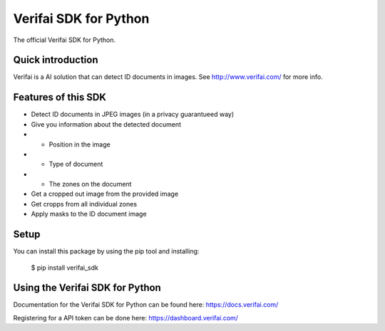 Verifai SDK for Python
======================

The official Verifai SDK for Python.

Quick introduction
------------------

Verifai is a AI solution that can detect ID documents in images. See
http://www.verifai.com/ for more info.

Features of this SDK
--------------------

- Detect ID documents in JPEG images (in a privacy guarantueed way)
- Give you information about the detected document
- - Position in the image
- - Type of document
- - The zones on the document
- Get a cropped out image from the provided image
- Get cropps from all individual zones
- Apply masks to the ID document image

Setup
-----

You can install this package by using the pip tool and installing:

    $ pip install verifai_sdk

Using the Verifai SDK for Python
--------------------------------

Documentation for the Verifai SDK for Python can be found here: https://docs.verifai.com/

Registering for a API token can be done here: https://dashboard.verifai.com/
